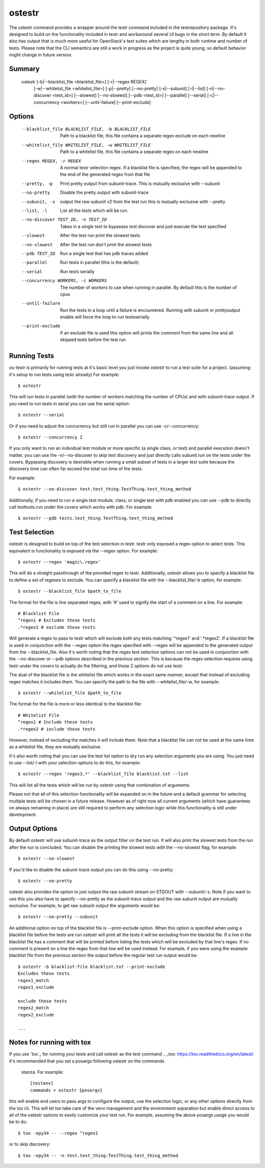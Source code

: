 .. _ostestr:

ostestr
=======

The ostestr command provides a wrapper around the testr command included in
the testrepository package. It's designed to build on the functionality
included in testr and workaround several UI bugs in the short term. By default
it also has output that is much more useful for OpenStack's test suites which
are lengthy in both runtime and number of tests. Please note that the CLI
semantics are still a work in progress as the project is quite young, so
default behavior might change in future version.

Summary
-------
    ostestr [-b|--blacklist_file <blacklist_file>] [-r|--regex REGEX]
            [-w|--whitelist_file <whitelist_file>]
            [-p|--pretty] [--no-pretty] [-s|--subunit] [-l|--list]
            [-n|--no-discover <test_id>] [--slowest] [--no-slowest]
            [--pdb <test_id>] [--parallel] [--serial]
            [-c|--concurrency <workers>] [--until-failure] [--print-exclude]

Options
-------

  --blacklist_file BLACKLIST_FILE, -b BLACKLIST_FILE
                        Path to a blacklist file, this file contains a
                        separate regex exclude on each newline
  --whitelist_file WHITELIST_FILE, -w WHITELIST_FILE
                        Path to a whitelist file, this file contains a
                        separate regex on each newline
  --regex REGEX, -r REGEX
                        A normal testr selection regex. If a blacklist file is
                        specified, the regex will be appended to the end of
                        the generated regex from that file
  --pretty, -p
                        Print pretty output from subunit-trace. This is
                        mutually exclusive with --subunit
  --no-pretty
                        Disable the pretty output with subunit-trace
  --subunit, -s
                        output the raw subunit v2 from the test run this is
                        mutually exclusive with --pretty
  --list, -l
                        List all the tests which will be run.
  --no-discover TEST_ID, -n TEST_ID
                        Takes in a single test to bypasses test discover and
                        just execute the test specified
  --slowest
                        After the test run print the slowest tests
  --no-slowest
                        After the test run don't print the slowest tests
  --pdb TEST_ID
                        Run a single test that has pdb traces added
  --parallel
                        Run tests in parallel (this is the default)
  --serial
                        Run tests serially
  --concurrency WORKERS, -c WORKERS
                        The number of workers to use when running in parallel.
                        By default this is the number of cpus
  --until-failure
                        Run the tests in a loop until a failure is
                        encountered. Running with subunit or prettyoutput
                        enable will force the loop to run testsserially
  --print-exclude
                        If an exclude file is used this option will prints the
                        comment from the same line and all skipped tests
                        before the test run

Running Tests
-------------

os-testr is primarily for running tests at it's basic level you just invoke
ostestr to run a test suite for a project. (assuming it's setup to run tests
using testr already) For example::

    $ ostestr

This will run tests in parallel (with the number of workers matching the number
of CPUs) and with subunit-trace output. If you need to run tests in serial you
can use the serial option::

    $ ostestr --serial

Or if you need to adjust the concurrency but still run in parallel you can use
-c/--concurrency::

    $ ostestr --concurrency 2

If you only want to run an individual test module or more specific (a single
class, or test) and parallel execution doesn't matter, you can use the
-n/--no-discover to skip test discovery and just directly calls subunit.run on
the tests under the covers. Bypassing discovery is desirable when running a
small subset of tests in a larger test suite because the discovery time can
often far exceed the total run time of the tests.

For example::

    $ ostestr --no-discover test.test_thing.TestThing.test_thing_method

Additionally, if you need to run a single test module, class, or single test
with pdb enabled you can use --pdb to directly call testtools.run under the
covers which works with pdb. For example::

    $ ostestr --pdb tests.test_thing.TestThing.test_thing_method


Test Selection
--------------

ostestr is designed to build on top of the test selection in testr. testr only
exposed a regex option to select tests. This equivalent is functionality is
exposed via the --regex option. For example::

    $ ostestr --regex 'magic\.regex'

This will do a straight passthrough of the provided regex to testr.
Additionally, ostestr allows you to specify a blacklist file to define a set
of regexes to exclude. You can specify a blacklist file with the
--blacklist_file/-b option, for example::

    $ ostestr --blacklist_file $path_to_file

The format for the file is line separated regex, with '#' used to signify the
start of a comment on a line. For example::

    # Blacklist File
    ^regex1 # Excludes these tests
    .*regex2 # exclude those tests

Will generate a regex to pass to testr which will exclude both any tests
matching '^regex1' and '.*regex2'. If a blacklist file is used in conjunction
with the --regex option the regex specified with --regex will be appended to
the generated output from the --blacklist_file. Also it's worth noting that the
regex test selection options can not be used in conjunction with the
--no-discover or --pdb options described in the previous section. This is
because the regex selection requires using testr under the covers to actually
do the filtering, and those 2 options do not use testr.

The dual of the blacklist file is the whitelist file which works in the exact
same manner, except that instead of excluding regex matches it includes them.
You can specify the path to the file with --whitelist_file/-w, for example::

    $ ostestr --whitelist_file $path_to_file

The format for the file is more or less identical to the blacklist file::

    # Whitelist File
    ^regex1 # Include these tests
    .*regex2 # include those tests

However, instead of excluding the matches it will include them. Note that a
blacklist file can not be used at the same time as a whitelist file, they
are mutually exclusive.

It's also worth noting that you can use the test list option to dry run any
selection arguments you are using. You just need to use --list/-l with your
selection options to do this, for example::

    $ ostestr --regex 'regex3.*' --blacklist_file blacklist.txt --list

This will list all the tests which will be run by ostestr using that combination
of arguments.

Please not that all of this selection functionality will be expanded on in the
future and a default grammar for selecting multiple tests will be chosen in a
future release. However as of right now all current arguments (which have
guarantees on always remaining in place) are still required to perform any
selection logic while this functionality is still under development.


Output Options
--------------

By default ostestr will use subunit-trace as the output filter on the test
run. It will also print the slowest tests from the run after the run is
concluded. You can disable the printing the slowest tests with the --no-slowest
flag, for example::

    $ ostestr --no-slowest

If you'd like to disable the subunit-trace output you can do this using
--no-pretty::

    $ ostestr --no-pretty

ostestr also provides the option to just output the raw subunit stream on
STDOUT with --subunit/-s. Note if you want to use this you also have to
specify --no-pretty as the subunit-trace output and the raw subunit output
are mutually exclusive. For example, to get raw subunit output the arguments
would be::

    $ ostestr --no-pretty --subunit

An additional option on top of the blacklist file is --print-exclude option.
When this option is specified when using a blacklist file before the tests are
run ostestr will print all the tests it will be excluding from the blacklist
file. If a line in the blacklist file has a comment that will be printed before
listing the tests which will be excluded by that line's regex. If no comment is
present on a line the regex from that line will be used instead. For example,
if you were using the example blacklist file from the previous section the
output before the regular test run output would be::

    $ ostestr -b blacklist-file blacklist.txt --print-exclude
    Excludes these tests
    regex1_match
    regex1_exclude

    exclude those tests
    regex2_match
    regex2_exclude

    ...

Notes for running with tox
--------------------------

If you use `tox`_ for running your tests and call ostestr as the test command
.. _tox: https://tox.readthedocs.org/en/latest/
it's recommended that you set a posargs following ostestr on the commands
 stanza. For example::

    [testenv]
    commands = ostestr {posargs}

this will enable end users to pass args to configure the output, use the
selection logic, or any other options directly from the tox cli. This will let
tox take care of the venv management and the environment separation but enable
direct access to all of the ostestr options to easily customize your test run.
For example, assuming the above posargs usage you would be to do::

    $ tox -epy34 -- --regex ^regex1

or to skip discovery::

    $ tox -epy34 -- -n test.test_thing.TestThing.test_thing_method

